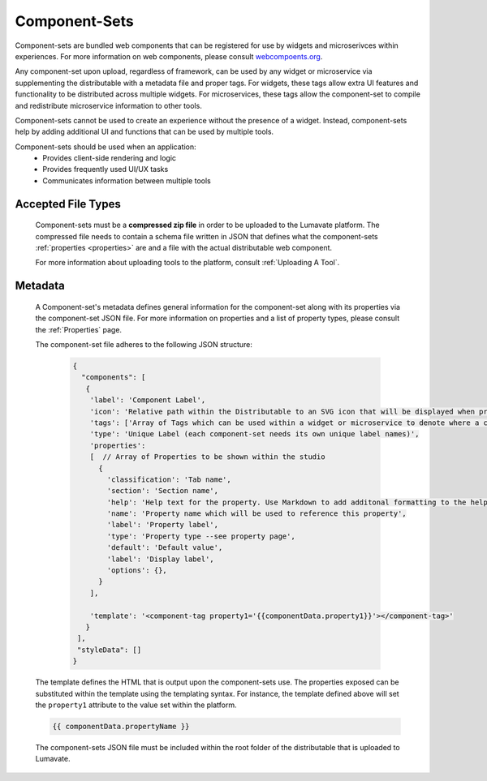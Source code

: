 .. _component-sets:

Component-Sets
--------------

Component-sets are bundled web components that can be registered for use by widgets and microserivces within experiences. For more information on web components, please consult `webcompoents.org <https://www.webcomponents.org/introduction>`_.  

Any component-set upon upload, regardless of framework, can be used by any widget or microservice via supplementing the distributable with a metadata file and proper tags. For widgets, these tags allow extra UI features and functionality to be distributed across multiple widgets. For microservices, these tags allow the component-set to compile and redistribute microservice information to other tools.

Component-sets cannot be used to create an experience without the presence of a widget. Instead, component-sets help by adding additional UI and functions that can be used by multiple tools.

Component-sets should be used when an application:
 * Provides client-side rendering and logic
 * Provides frequently used UI/UX tasks
 * Communicates information between multiple tools

.. _Accepted File Types C:

Accepted File Types
^^^^^^^^^^^^^^^^^^^

 Component-sets must be a **compressed zip file** in order to be uploaded to the Lumavate platform. The compressed file needs to contain a schema file written in JSON that defines what the component-sets :ref:`properties <properties>` are and a file with the actual distributable web component. 

 For more information about uploading tools to the platform, consult :ref:`Uploading A Tool`. 

.. _metadata:

Metadata
^^^^^^^^

 A Component-set's metadata defines general information for the component-set along with its properties via the component-set JSON file. For more information on properties and a list of property types, please consult the :ref:`Properties` page. 
 
 The component-set file adheres to the following JSON structure:

  .. code-block:: javascript
     
     {
       "components": [
        {
         'label': 'Component Label',
         'icon': 'Relative path within the Distributable to an SVG icon that will be displayed when previewed in the Studio',
         'tags': ['Array of Tags which can be used within a widget or microservice to denote where a component-set can be used'],
         'type': 'Unique Label (each component-set needs its own unique label names)',
         'properties':
         [  // Array of Properties to be shown within the studio
           {
             'classification': 'Tab name',
             'section': 'Section name',
             'help': 'Help text for the property. Use Markdown to add additonal formatting to the help text',
             'name': 'Property name which will be used to reference this property',
             'label': 'Property label',
             'type': 'Property type --see property page',
             'default': 'Default value',
             'label': 'Display label',
             'options': {},
           }
         ],

         'template': '<component-tag property1='{{componentData.property1}}'></component-tag>'
        }
      ],
      "styleData": []  
     }
     
 The template defines the HTML that is output upon the component-sets use. The properties exposed can be substituted within the template using the templating syntax. For instance, the template defined above will set the ``property1`` attribute to the value set within the platform.

 .. code-block:: javascript

    {{ componentData.propertyName }}

 The component-sets JSON file must be included within the root folder of the distributable that is uploaded to Lumavate.
